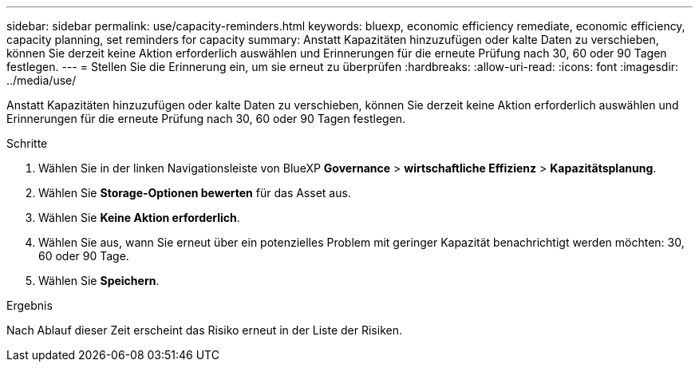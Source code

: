 ---
sidebar: sidebar 
permalink: use/capacity-reminders.html 
keywords: bluexp, economic efficiency remediate, economic efficiency, capacity planning, set reminders for capacity 
summary: Anstatt Kapazitäten hinzuzufügen oder kalte Daten zu verschieben, können Sie derzeit keine Aktion erforderlich auswählen und Erinnerungen für die erneute Prüfung nach 30, 60 oder 90 Tagen festlegen. 
---
= Stellen Sie die Erinnerung ein, um sie erneut zu überprüfen
:hardbreaks:
:allow-uri-read: 
:icons: font
:imagesdir: ../media/use/


[role="lead"]
Anstatt Kapazitäten hinzuzufügen oder kalte Daten zu verschieben, können Sie derzeit keine Aktion erforderlich auswählen und Erinnerungen für die erneute Prüfung nach 30, 60 oder 90 Tagen festlegen.

.Schritte
. Wählen Sie in der linken Navigationsleiste von BlueXP *Governance* > *wirtschaftliche Effizienz* > *Kapazitätsplanung*.
. Wählen Sie *Storage-Optionen bewerten* für das Asset aus.
. Wählen Sie *Keine Aktion erforderlich*.
. Wählen Sie aus, wann Sie erneut über ein potenzielles Problem mit geringer Kapazität benachrichtigt werden möchten: 30, 60 oder 90 Tage.
. Wählen Sie *Speichern*.


.Ergebnis
Nach Ablauf dieser Zeit erscheint das Risiko erneut in der Liste der Risiken.
